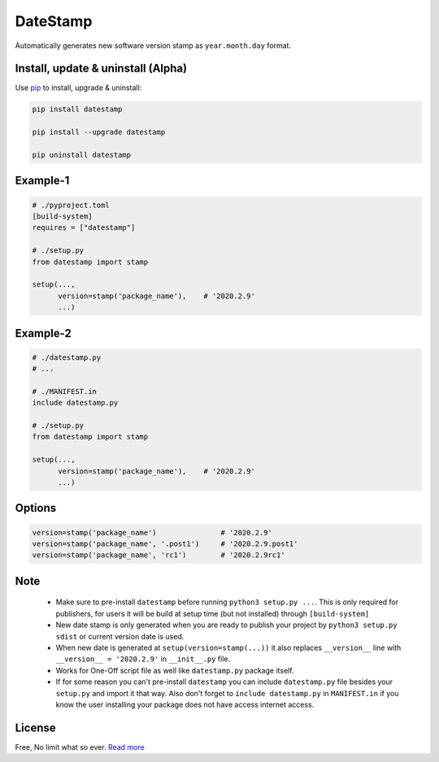DateStamp
=========
Automatically generates new software version stamp as ``year.month.day`` format.


Install, update & uninstall (Alpha)
-----------------------------------

Use `pip`_ to install, upgrade & uninstall:

.. code-block:: text

    pip install datestamp

    pip install --upgrade datestamp

    pip uninstall datestamp


Example-1
---------

.. code-block:: python
    
    # ./pyproject.toml
    [build-system]
    requires = ["datestamp"]

    # ./setup.py
    from datestamp import stamp

    setup(...,
          version=stamp('package_name'),    # '2020.2.9'
          ...)


Example-2
---------

.. code-block:: python
    
    # ./datestamp.py
    # ...

    # ./MANIFEST.in
    include datestamp.py

    # ./setup.py
    from datestamp import stamp

    setup(...,
          version=stamp('package_name'),    # '2020.2.9'
          ...)


Options
-------

.. code-block:: python

    version=stamp('package_name')               # '2020.2.9'
    version=stamp('package_name', '.post1')     # '2020.2.9.post1'
    version=stamp('package_name', 'rc1')        # '2020.2.9rc1'


Note
----

    - Make sure to pre-install ``datestamp`` before running ``python3 setup.py ...``. This is only required for publishers, for users it will be build at setup time (but not installed) through ``[build-system]``
    - New date stamp is only generated when you are ready to publish your project by
      ``python3 setup.py sdist`` or current version date is used.
    - When new date is generated at ``setup(version=stamp(...))`` it also replaces ``__version__`` line with ``__version__ = '2020.2.9'`` in ``__init__.py`` file.
    - Works for One-Off script file as well like ``datestamp.py`` package itself.
    - If for some reason you can't pre-install ``datestamp`` you can include ``datestamp.py`` file besides your ``setup.py`` and import it that way. Also don't forget to ``include datestamp.py`` in ``MANIFEST.in`` if you know the user installing your package does not have access internet access.


License
-------
Free, No limit what so ever. `Read more`_


.. _pip: https://pip.pypa.io/en/stable/quickstart/
.. _Read more: https://github.com/YoSTEALTH/datestamp/blob/master/LICENSE.txt
